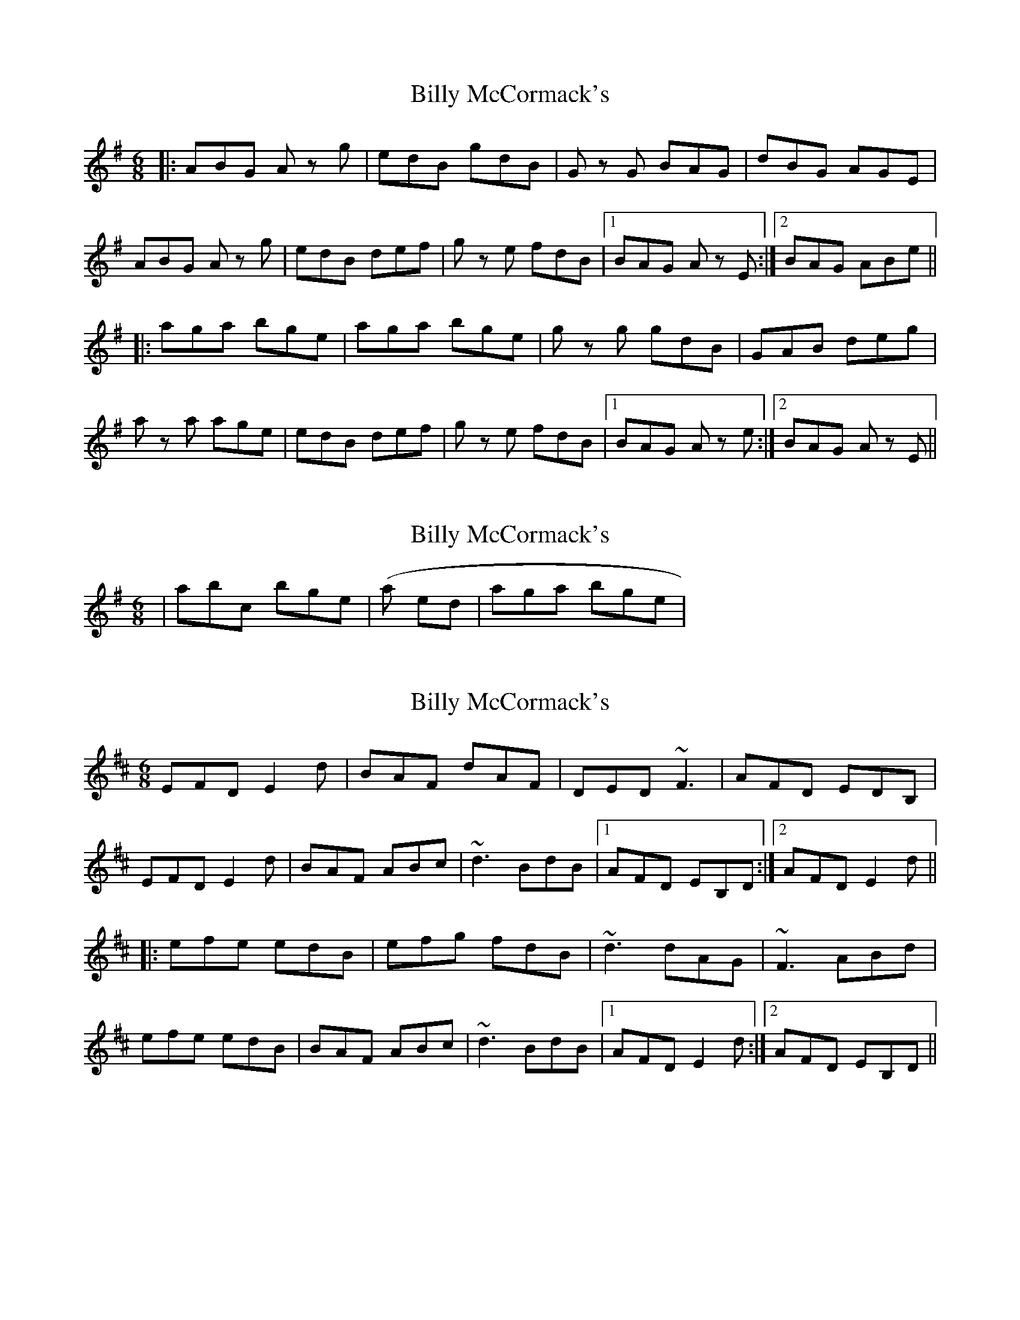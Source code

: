 X: 1
T: Billy McCormack's
Z: Jason G
S: https://thesession.org/tunes/4591#setting4591
R: jig
M: 6/8
L: 1/8
K: Gmaj
|: ABG A z g | edB gdB | G z G BAG | dBG AGE |
ABG A z g | edB def | g z e fdB |1 BAG A z E :|2 BAG ABe||
|: aga bge | aga bge | g z g gdB | GAB deg |
a z a age | edB def | g z e fdB |1 BAG A z e :|2 BAG A z E ||
X: 2
T: Billy McCormack's
Z: Jason G
S: https://thesession.org/tunes/4591#setting17152
R: jig
M: 6/8
L: 1/8
K: Gmaj
|abc bge| (as opposed to |aga bge|)
X: 3
T: Billy McCormack's
Z: Dr. Dow
S: https://thesession.org/tunes/4591#setting17153
R: jig
M: 6/8
L: 1/8
K: Edor
EFD E2d|BAF dAF|DED ~F3|AFD EDB,|EFD E2d|BAF ABc|~d3 BdB|1 AFD EB,D:|2 AFD E2d|||:efe edB|efg fdB|~d3 dAG|~F3 ABd|efe edB|BAF ABc|~d3 BdB|1 AFD E2d:|2 AFD EB,D||
X: 4
T: Billy McCormack's
Z: ceolachan
S: https://thesession.org/tunes/4591#setting17154
R: jig
M: 6/8
L: 1/8
K: Ador
ABG A2 g | edg gdB | GGG BAG | dBG AGE |ABG A2 g | edB def | g2 e fdB | BAG A2 :|aa/a/a bge | aaa bge | ggg gdB | GAB deg |a2 b age | edB ded | g2 e fdB | BAG A2 :|
X: 5
T: Billy McCormack's
Z: jaychoons
S: https://thesession.org/tunes/4591#setting17155
R: jig
M: 6/8
L: 1/8
K: Ador
|ABA ABg|edB gdB|~G3 BAG|dBG AGE|ABA ABg|edB def|gfe fd(B|{d}B)AG A3:||:~a3 age|aba age|~g3 gdB|GAB deg|~a3 age|edB def|gfe fd(B|{d}B)AG A3:|
